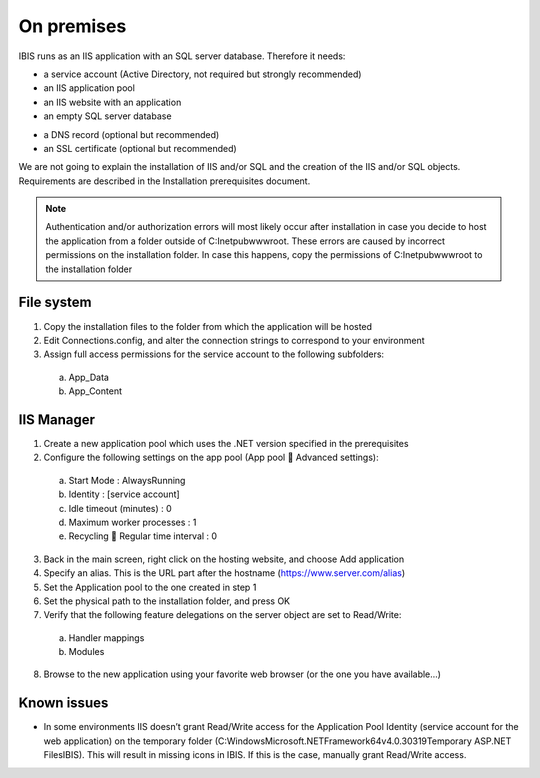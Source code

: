On premises
===========

IBIS runs as an IIS application with an SQL server database. Therefore it needs:

* a service account (Active Directory, not required but strongly recommended)
* an IIS application pool
* an IIS website with an application
* an empty SQL server database

- a DNS record (optional but recommended)
- an SSL certificate (optional but recommended)

We are not going to explain the installation of IIS and/or SQL and the creation of the IIS and/or SQL objects. Requirements are described in the Installation prerequisites document.

.. note:: Authentication and/or authorization errors will most likely occur after installation in case you decide to host the application from a folder outside of C:\Inetpub\wwwroot. These errors are caused by incorrect permissions on the installation folder. In case this happens, copy the permissions of C:\Inetpub\wwwroot to the installation folder

File system
^^^^^^^^^^^

1.	Copy the installation files to the folder from which the application will be hosted
2.	Edit Connections.config, and alter the connection strings to correspond to your environment
3.	Assign full access permissions for the service account to the following subfolders:

    a.	App_Data
    b.	App_Content

IIS Manager
^^^^^^^^^^^

1.	Create a new application pool which uses the .NET version specified in the prerequisites
2.	Configure the following settings on the app pool (App pool  Advanced settings):

    a.	Start Mode				: AlwaysRunning
    b.	Identity				: [service account]
    c.	Idle timeout (minutes)		: 0
    d.	Maximum worker processes		: 1
    e.	Recycling  Regular time interval	: 0

3.	Back in the main screen, right click on the hosting website, and choose Add application
4.	Specify an alias. This is the URL part after the hostname (https://www.server.com/alias)
5.	Set the Application pool to the one created in step 1
6.	Set the physical path to the installation folder, and press OK
7.	Verify that the following feature delegations on the server object are set to Read/Write:

    a.	Handler mappings
    b.	Modules

8.	Browse to the new application using your favorite web browser (or the one you have available...)

Known issues
^^^^^^^^^^^^

* In some environments IIS doesn’t grant Read/Write access for the Application Pool Identity (service account for the web application) on the temporary folder (C:\Windows\Microsoft.NET\Framework64\v4.0.30319\Temporary ASP.NET Files\IBIS). This will result in missing icons in IBIS. If this is the case, manually grant Read/Write access. 